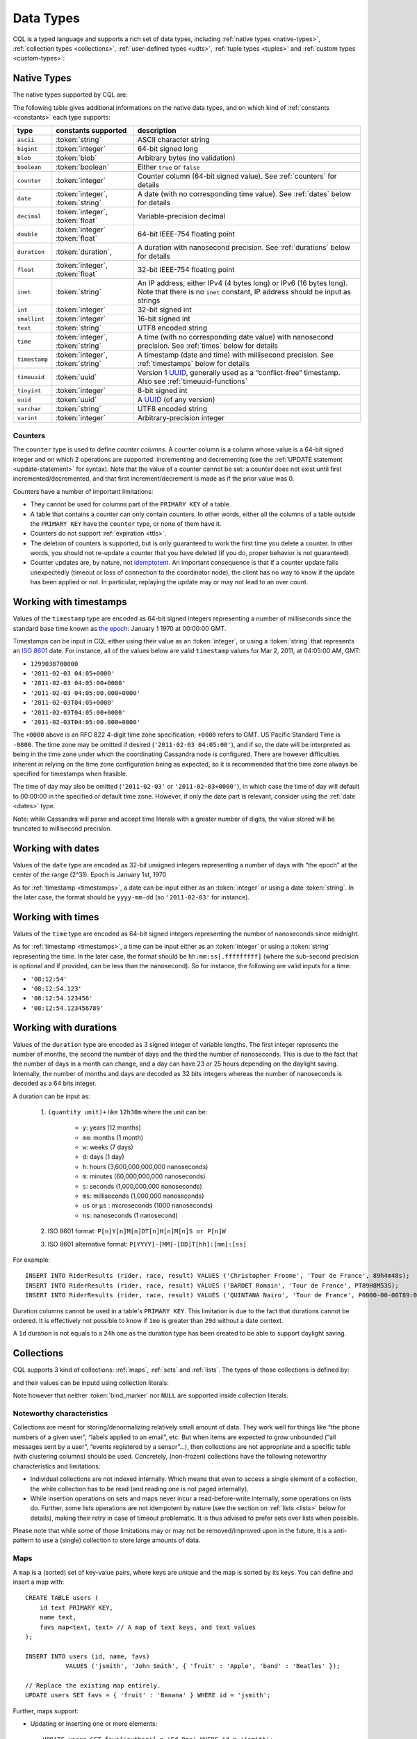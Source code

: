 .. Licensed to the Apache Software Foundation (ASF) under one
.. or more contributor license agreements.  See the NOTICE file
.. distributed with this work for additional information
.. regarding copyright ownership.  The ASF licenses this file
.. to you under the Apache License, Version 2.0 (the
.. "License"); you may not use this file except in compliance
.. with the License.  You may obtain a copy of the License at
..
..     http://www.apache.org/licenses/LICENSE-2.0
..
.. Unless required by applicable law or agreed to in writing, software
.. distributed under the License is distributed on an "AS IS" BASIS,
.. WITHOUT WARRANTIES OR CONDITIONS OF ANY KIND, either express or implied.
.. See the License for the specific language governing permissions and
.. limitations under the License.

.. highlight:: cql

.. _UUID: https://en.wikipedia.org/wiki/Universally_unique_identifier

.. _data-types:

Data Types
----------

CQL is a typed language and supports a rich set of data types, including :ref:`native types <native-types>`,
:ref:`collection types <collections>`, :ref:`user-defined types <udts>`, :ref:`tuple types <tuples>` and :ref:`custom
types <custom-types>`:

.. productionlist::
   cql_type: `native_type` | `collection_type` | `user_defined_type` | `tuple_type` | `custom_type`


.. _native-types:

Native Types
^^^^^^^^^^^^

The native types supported by CQL are:

.. productionlist::
   native_type: ASCII
              : | BIGINT
              : | BLOB
              : | BOOLEAN
              : | COUNTER
              : | DATE
              : | DECIMAL
              : | DOUBLE
              : | DURATION
              : | FLOAT
              : | INET
              : | INT
              : | SMALLINT
              : | TEXT
              : | TIME
              : | TIMESTAMP
              : | TIMEUUID
              : | TINYINT
              : | UUID
              : | VARCHAR
              : | VARINT

The following table gives additional informations on the native data types, and on which kind of :ref:`constants
<constants>` each type supports:

=============== ===================== ==================================================================================
 type            constants supported   description
=============== ===================== ==================================================================================
 ``ascii``       :token:`string`       ASCII character string
 ``bigint``      :token:`integer`      64-bit signed long
 ``blob``        :token:`blob`         Arbitrary bytes (no validation)
 ``boolean``     :token:`boolean`      Either ``true`` or ``false``
 ``counter``     :token:`integer`      Counter column (64-bit signed value). See :ref:`counters` for details
 ``date``        :token:`integer`,     A date (with no corresponding time value). See :ref:`dates` below for details
                 :token:`string`
 ``decimal``     :token:`integer`,     Variable-precision decimal
                 :token:`float`
 ``double``      :token:`integer`      64-bit IEEE-754 floating point
                 :token:`float`
 ``duration``    :token:`duration`,    A duration with nanosecond precision. See :ref:`durations` below for details
 ``float``       :token:`integer`,     32-bit IEEE-754 floating point
                 :token:`float`
 ``inet``        :token:`string`       An IP address, either IPv4 (4 bytes long) or IPv6 (16 bytes long). Note that
                                       there is no ``inet`` constant, IP address should be input as strings
 ``int``         :token:`integer`      32-bit signed int
 ``smallint``    :token:`integer`      16-bit signed int
 ``text``        :token:`string`       UTF8 encoded string
 ``time``        :token:`integer`,     A time (with no corresponding date value) with nanosecond precision. See
                 :token:`string`       :ref:`times` below for details
 ``timestamp``   :token:`integer`,     A timestamp (date and time) with millisecond precision. See :ref:`timestamps`
                 :token:`string`       below for details
 ``timeuuid``    :token:`uuid`         Version 1 UUID_, generally used as a “conflict-free” timestamp. Also see
                                       :ref:`timeuuid-functions`
 ``tinyint``     :token:`integer`      8-bit signed int
 ``uuid``        :token:`uuid`         A UUID_ (of any version)
 ``varchar``     :token:`string`       UTF8 encoded string
 ``varint``      :token:`integer`      Arbitrary-precision integer
=============== ===================== ==================================================================================

.. _counters:

Counters
~~~~~~~~

The ``counter`` type is used to define *counter columns*. A counter column is a column whose value is a 64-bit signed
integer and on which 2 operations are supported: incrementing and decrementing (see the :ref:`UPDATE statement
<update-statement>` for syntax). Note that the value of a counter cannot be set: a counter does not exist until first
incremented/decremented, and that first increment/decrement is made as if the prior value was 0.

.. _counter-limitations:

Counters have a number of important limitations:

- They cannot be used for columns part of the ``PRIMARY KEY`` of a table.
- A table that contains a counter can only contain counters. In other words, either all the columns of a table outside
  the ``PRIMARY KEY`` have the ``counter`` type, or none of them have it.
- Counters do not support :ref:`expiration <ttls>`.
- The deletion of counters is supported, but is only guaranteed to work the first time you delete a counter. In other
  words, you should not re-update a counter that you have deleted (if you do, proper behavior is not guaranteed).
- Counter updates are, by nature, not `idemptotent <https://en.wikipedia.org/wiki/Idempotence>`__. An important
  consequence is that if a counter update fails unexpectedly (timeout or loss of connection to the coordinator node),
  the client has no way to know if the update has been applied or not. In particular, replaying the update may or may
  not lead to an over count.

.. _timestamps:

Working with timestamps
^^^^^^^^^^^^^^^^^^^^^^^

Values of the ``timestamp`` type are encoded as 64-bit signed integers representing a number of milliseconds since the
standard base time known as `the epoch <https://en.wikipedia.org/wiki/Unix_time>`__: January 1 1970 at 00:00:00 GMT.

Timestamps can be input in CQL either using their value as an :token:`integer`, or using a :token:`string` that
represents an `ISO 8601 <https://en.wikipedia.org/wiki/ISO_8601>`__ date. For instance, all of the values below are
valid ``timestamp`` values for  Mar 2, 2011, at 04:05:00 AM, GMT:

- ``1299038700000``
- ``'2011-02-03 04:05+0000'``
- ``'2011-02-03 04:05:00+0000'``
- ``'2011-02-03 04:05:00.000+0000'``
- ``'2011-02-03T04:05+0000'``
- ``'2011-02-03T04:05:00+0000'``
- ``'2011-02-03T04:05:00.000+0000'``

The ``+0000`` above is an RFC 822 4-digit time zone specification; ``+0000`` refers to GMT. US Pacific Standard Time is
``-0800``. The time zone may be omitted if desired (``'2011-02-03 04:05:00'``), and if so, the date will be interpreted
as being in the time zone under which the coordinating Cassandra node is configured. There are however difficulties
inherent in relying on the time zone configuration being as expected, so it is recommended that the time zone always be
specified for timestamps when feasible.

The time of day may also be omitted (``'2011-02-03'`` or ``'2011-02-03+0000'``), in which case the time of day will
default to 00:00:00 in the specified or default time zone. However, if only the date part is relevant, consider using
the :ref:`date <dates>` type.

Note: while Cassandra will parse and accept time literals with a greater number of digits, the value stored will be truncated to 
millisecond precision.

.. _dates:

Working with dates
^^^^^^^^^^^^^^^^^^

Values of the ``date`` type are encoded as 32-bit unsigned integers representing a number of days with “the epoch” at
the center of the range (2^31). Epoch is January 1st, 1970

As for :ref:`timestamp <timestamps>`, a date can be input either as an :token:`integer` or using a date
:token:`string`. In the later case, the format should be ``yyyy-mm-dd`` (so ``'2011-02-03'`` for instance).

.. _times:

Working with times
^^^^^^^^^^^^^^^^^^

Values of the ``time`` type are encoded as 64-bit signed integers representing the number of nanoseconds since midnight.

As for :ref:`timestamp <timestamps>`, a time can be input either as an :token:`integer` or using a :token:`string`
representing the time. In the later case, the format should be ``hh:mm:ss[.fffffffff]`` (where the sub-second precision
is optional and if provided, can be less than the nanosecond). So for instance, the following are valid inputs for a
time:

-  ``'08:12:54'``
-  ``'08:12:54.123'``
-  ``'08:12:54.123456'``
-  ``'08:12:54.123456789'``

.. _durations:

Working with durations
^^^^^^^^^^^^^^^^^^^^^^

Values of the ``duration`` type are encoded as 3 signed integer of variable lengths. The first integer represents the
number of months, the second the number of days and the third the number of nanoseconds. This is due to the fact that
the number of days in a month can change, and a day can have 23 or 25 hours depending on the daylight saving.
Internally, the number of months and days are decoded as 32 bits integers whereas the number of nanoseconds is decoded
as a 64 bits integer.

A duration can be input as:

    #. ``(quantity unit)+`` like ``12h30m`` where the unit can be:

         * ``y``: years (12 months)
         * ``mo``: months (1 month)
         * ``w``: weeks (7 days)
         * ``d``: days (1 day)
         * ``h``: hours (3,600,000,000,000 nanoseconds)
         * ``m``: minutes (60,000,000,000 nanoseconds)
         * ``s``: seconds (1,000,000,000 nanoseconds)
         * ``ms``: milliseconds (1,000,000 nanoseconds)
         * ``us`` or ``µs`` : microseconds (1000 nanoseconds)
         * ``ns``: nanoseconds (1 nanosecond)
    #. ISO 8601 format:  ``P[n]Y[n]M[n]DT[n]H[n]M[n]S or P[n]W``
    #. ISO 8601 alternative format: ``P[YYYY]-[MM]-[DD]T[hh]:[mm]:[ss]``

For example::

    INSERT INTO RiderResults (rider, race, result) VALUES ('Christopher Froome', 'Tour de France', 89h4m48s);
    INSERT INTO RiderResults (rider, race, result) VALUES ('BARDET Romain', 'Tour de France', PT89H8M53S);
    INSERT INTO RiderResults (rider, race, result) VALUES ('QUINTANA Nairo', 'Tour de France', P0000-00-00T89:09:09);

.. _duration-limitation:

Duration columns cannot be used in a table's ``PRIMARY KEY``. This limitation is due to the fact that
durations cannot be ordered. It is effectively not possible to know if ``1mo`` is greater than ``29d`` without a date
context.

A ``1d`` duration is not equals to a ``24h`` one as the duration type has been created to be able to support daylight
saving.

.. _collections:

Collections
^^^^^^^^^^^

CQL supports 3 kind of collections: :ref:`maps`, :ref:`sets` and :ref:`lists`. The types of those collections is defined
by:

.. productionlist::
   collection_type: MAP '<' `cql_type` ',' `cql_type` '>'
                  : | SET '<' `cql_type` '>'
                  : | LIST '<' `cql_type` '>'

and their values can be inputd using collection literals:

.. productionlist::
   collection_literal: `map_literal` | `set_literal` | `list_literal`
   map_literal: '{' [ `term` ':' `term` (',' `term` : `term`)* ] '}'
   set_literal: '{' [ `term` (',' `term`)* ] '}'
   list_literal: '[' [ `term` (',' `term`)* ] ']'

Note however that neither :token:`bind_marker` nor ``NULL`` are supported inside collection literals.

Noteworthy characteristics
~~~~~~~~~~~~~~~~~~~~~~~~~~

Collections are meant for storing/denormalizing relatively small amount of data. They work well for things like “the
phone numbers of a given user”, “labels applied to an email”, etc. But when items are expected to grow unbounded (“all
messages sent by a user”, “events registered by a sensor”...), then collections are not appropriate and a specific table
(with clustering columns) should be used. Concretely, (non-frozen) collections have the following noteworthy
characteristics and limitations:

- Individual collections are not indexed internally. Which means that even to access a single element of a collection,
  the while collection has to be read (and reading one is not paged internally).
- While insertion operations on sets and maps never incur a read-before-write internally, some operations on lists do.
  Further, some lists operations are not idempotent by nature (see the section on :ref:`lists <lists>` below for
  details), making their retry in case of timeout problematic. It is thus advised to prefer sets over lists when
  possible.

Please note that while some of those limitations may or may not be removed/improved upon in the future, it is a
anti-pattern to use a (single) collection to store large amounts of data.

.. _maps:

Maps
~~~~

A ``map`` is a (sorted) set of key-value pairs, where keys are unique and the map is sorted by its keys. You can define
and insert a map with::

    CREATE TABLE users (
        id text PRIMARY KEY,
        name text,
        favs map<text, text> // A map of text keys, and text values
    );

    INSERT INTO users (id, name, favs)
               VALUES ('jsmith', 'John Smith', { 'fruit' : 'Apple', 'band' : 'Beatles' });

    // Replace the existing map entirely.
    UPDATE users SET favs = { 'fruit' : 'Banana' } WHERE id = 'jsmith';

Further, maps support:

- Updating or inserting one or more elements::

    UPDATE users SET favs['author'] = 'Ed Poe' WHERE id = 'jsmith';
    UPDATE users SET favs = favs + { 'movie' : 'Cassablanca', 'band' : 'ZZ Top' } WHERE id = 'jsmith';

- Removing one or more element (if an element doesn't exist, removing it is a no-op but no error is thrown)::

    DELETE favs['author'] FROM users WHERE id = 'jsmith';
    UPDATE users SET favs = favs - { 'movie', 'band'} WHERE id = 'jsmith';

  Note that for removing multiple elements in a ``map``, you remove from it a ``set`` of keys.

Lastly, TTLs are allowed for both ``INSERT`` and ``UPDATE``, but in both case the TTL set only apply to the newly
inserted/updated elements. In other words::

    UPDATE users USING TTL 10 SET favs['color'] = 'green' WHERE id = 'jsmith';

will only apply the TTL to the ``{ 'color' : 'green' }`` record, the rest of the map remaining unaffected.


.. _sets:

Sets
~~~~

A ``set`` is a (sorted) collection of unique values. You can define and insert a map with::

    CREATE TABLE images (
        name text PRIMARY KEY,
        owner text,
        tags set<text> // A set of text values
    );

    INSERT INTO images (name, owner, tags)
                VALUES ('cat.jpg', 'jsmith', { 'pet', 'cute' });

    // Replace the existing set entirely
    UPDATE images SET tags = { 'kitten', 'cat', 'lol' } WHERE name = 'cat.jpg';

Further, sets support:

- Adding one or multiple elements (as this is a set, inserting an already existing element is a no-op)::

    UPDATE images SET tags = tags + { 'gray', 'cuddly' } WHERE name = 'cat.jpg';

- Removing one or multiple elements (if an element doesn't exist, removing it is a no-op but no error is thrown)::

    UPDATE images SET tags = tags - { 'cat' } WHERE name = 'cat.jpg';

Lastly, as for :ref:`maps <maps>`, TTLs if used only apply to the newly inserted values.

.. _lists:

Lists
~~~~~

.. note:: As mentioned above and further discussed at the end of this section, lists have limitations and specific
   performance considerations that you should take into account before using them. In general, if you can use a
   :ref:`set <sets>` instead of list, always prefer a set.

A ``list`` is a (sorted) collection of non-unique values where elements are ordered by there position in the list. You
can define and insert a list with::

    CREATE TABLE plays (
        id text PRIMARY KEY,
        game text,
        players int,
        scores list<int> // A list of integers
    )

    INSERT INTO plays (id, game, players, scores)
               VALUES ('123-afde', 'quake', 3, [17, 4, 2]);

    // Replace the existing list entirely
    UPDATE plays SET scores = [ 3, 9, 4] WHERE id = '123-afde';

Further, lists support:

- Appending and prepending values to a list::

    UPDATE plays SET players = 5, scores = scores + [ 14, 21 ] WHERE id = '123-afde';
    UPDATE plays SET players = 6, scores = [ 3 ] + scores WHERE id = '123-afde';

- Setting the value at a particular position in the list. This imply that the list has a pre-existing element for that
  position or an error will be thrown that the list is too small::

    UPDATE plays SET scores[1] = 7 WHERE id = '123-afde';

- Removing an element by its position in the list. This imply that the list has a pre-existing element for that position
  or an error will be thrown that the list is too small. Further, as the operation removes an element from the list, the
  list size will be diminished by 1, shifting the position of all the elements following the one deleted::

    DELETE scores[1] FROM plays WHERE id = '123-afde';

- Deleting *all* the occurrences of particular values in the list (if a particular element doesn't occur at all in the
  list, it is simply ignored and no error is thrown)::

    UPDATE plays SET scores = scores - [ 12, 21 ] WHERE id = '123-afde';

.. warning:: The append and prepend operations are not idempotent by nature. So in particular, if one of these operation
   timeout, then retrying the operation is not safe and it may (or may not) lead to appending/prepending the value
   twice.

.. warning:: Setting and removing an element by position and removing occurences of particular values incur an internal
   *read-before-write*. They will thus run more slowly and take more ressources than usual updates (with the exclusion
   of conditional write that have their own cost).

Lastly, as for :ref:`maps <maps>`, TTLs when used only apply to the newly inserted values.

.. _udts:

User-Defined Types
^^^^^^^^^^^^^^^^^^

CQL support the definition of user-defined types (UDT for short). Such a type can be created, modified and removed using
the :token:`create_type_statement`, :token:`alter_type_statement` and :token:`drop_type_statement` described below. But
once created, a UDT is simply referred to by its name:

.. productionlist::
   user_defined_type: `udt_name`
   udt_name: [ `keyspace_name` '.' ] `identifier`


Creating a UDT
~~~~~~~~~~~~~~

Creating a new user-defined type is done using a ``CREATE TYPE`` statement defined by:

.. productionlist::
   create_type_statement: CREATE TYPE [ IF NOT EXISTS ] `udt_name`
                        :     '(' `field_definition` ( ',' `field_definition` )* ')'
   field_definition: `identifier` `cql_type`

A UDT has a name (used to declared columns of that type) and is a set of named and typed fields. Fields name can be any
type, including collections or other UDT. For instance::

    CREATE TYPE phone (
        country_code int,
        number text,
    )

    CREATE TYPE address (
        street text,
        city text,
        zip text,
        phones map<text, phone>
    )

    CREATE TABLE user (
        name text PRIMARY KEY,
        addresses map<text, frozen<address>>
    )

Note that:

- Attempting to create an already existing type will result in an error unless the ``IF NOT EXISTS`` option is used. If
  it is used, the statement will be a no-op if the type already exists.
- A type is intrinsically bound to the keyspace in which it is created, and can only be used in that keyspace. At
  creation, if the type name is prefixed by a keyspace name, it is created in that keyspace. Otherwise, it is created in
  the current keyspace.
- As of Cassandra |version|, UDT have to be frozen in most cases, hence the ``frozen<address>`` in the table definition
  above. Please see the section on :ref:`frozen <frozen>` for more details.

UDT literals
~~~~~~~~~~~~

Once a used-defined type has been created, value can be input using a UDT literal:

.. productionlist::
   udt_literal: '{' `identifier` ':' `term` ( ',' `identifier` ':' `term` )* '}'

In other words, a UDT literal is like a :ref:`map <maps>` literal but its keys are the names of the fields of the type.
For instance, one could insert into the table define in the previous section using::

    INSERT INTO user (name, addresses)
              VALUES ('z3 Pr3z1den7', {
                  'home' : {
                      street: '1600 Pennsylvania Ave NW',
                      city: 'Washington',
                      zip: '20500',
                      phones: { 'cell' : { country_code: 1, number: '202 456-1111' },
                                'landline' : { country_code: 1, number: '...' } }
                  },
                  'work' : {
                      street: '1600 Pennsylvania Ave NW',
                      city: 'Washington',
                      zip: '20500',
                      phones: { 'fax' : { country_code: 1, number: '...' } }
                  }
              })

To be valid, a UDT literal should only include fields defined by the type it is a literal of, but it can omit some field
(in which case those will be ``null``).

Altering a UDT
~~~~~~~~~~~~~~

An existing user-defined type can be modified using an ``ALTER TYPE`` statement:

.. productionlist::
   alter_type_statement: ALTER TYPE `udt_name` `alter_type_modification`
   alter_type_modification: ADD `field_definition`
                          : | RENAME `identifier` TO `identifier` ( `identifier` TO `identifier` )*

You can:

- add a new field to the type (``ALTER TYPE address ADD country text``). That new field will be ``null`` for any values
  of the type created before the addition.
- rename the fields of the type (``ALTER TYPE address RENAME zip TO zipcode``).

Dropping a UDT
~~~~~~~~~~~~~~

You can drop an existing user-defined type using a ``DROP TYPE`` statement:

.. productionlist::
   drop_type_statement: DROP TYPE [ IF EXISTS ] `udt_name`

Dropping a type results in the immediate, irreversible removal of that type. However, attempting to drop a type that is
still in use by another type, table or function will result in an error.

If the type dropped does not exist, an error will be returned unless ``IF EXISTS`` is used, in which case the operation
is a no-op.

.. _tuples:

Tuples
^^^^^^

CQL also support tuples and tuple types (where the elements can be of different types). Functionally, tuples can be
though as anonymous UDT with anonymous fields. Tuple types and tuple literals are defined by:

.. productionlist::
   tuple_type: TUPLE '<' `cql_type` ( ',' `cql_type` )* '>'
   tuple_literal: '(' `term` ( ',' `term` )* ')'

and can be used thusly::

    CREATE TABLE durations (
        event text,
        duration tuple<int, text>,
    )

    INSERT INTO durations (event, duration) VALUES ('ev1', (3, 'hours'));

Unlike other "composed" types (collections and UDT), a tuple is always :ref:`frozen <frozen>` (without the need of the
`frozen` keyword) and it is not possible to update only some elements of a tuple (without updating the whole tuple).
Also, a tuple literal should always have the same number of value than declared in the type it is a tuple of (some of
those values can be null but they need to be explicitly declared as so).

.. _custom-types:

Custom Types
^^^^^^^^^^^^

.. note:: Custom types exists mostly for backward compatiliby purposes and their usage is discouraged. Their usage is
   complex, not user friendly and the other provided types, particularly :ref:`user-defined types <udts>`, should almost
   always be enough.

A custom type is defined by:

.. productionlist::
   custom_type: `string`

A custom type is a :token:`string` that contains the name of Java class that extends the server side ``AbstractType``
class and that can be loaded by Cassandra (it should thus be in the ``CLASSPATH`` of every node running Cassandra). That
class will define what values are valid for the type and how the time sorts when used for a clustering column. For any
other purpose, a value of a custom type is the same than that of a ``blob``, and can in particular be input using the
:token:`blob` literal syntax.
